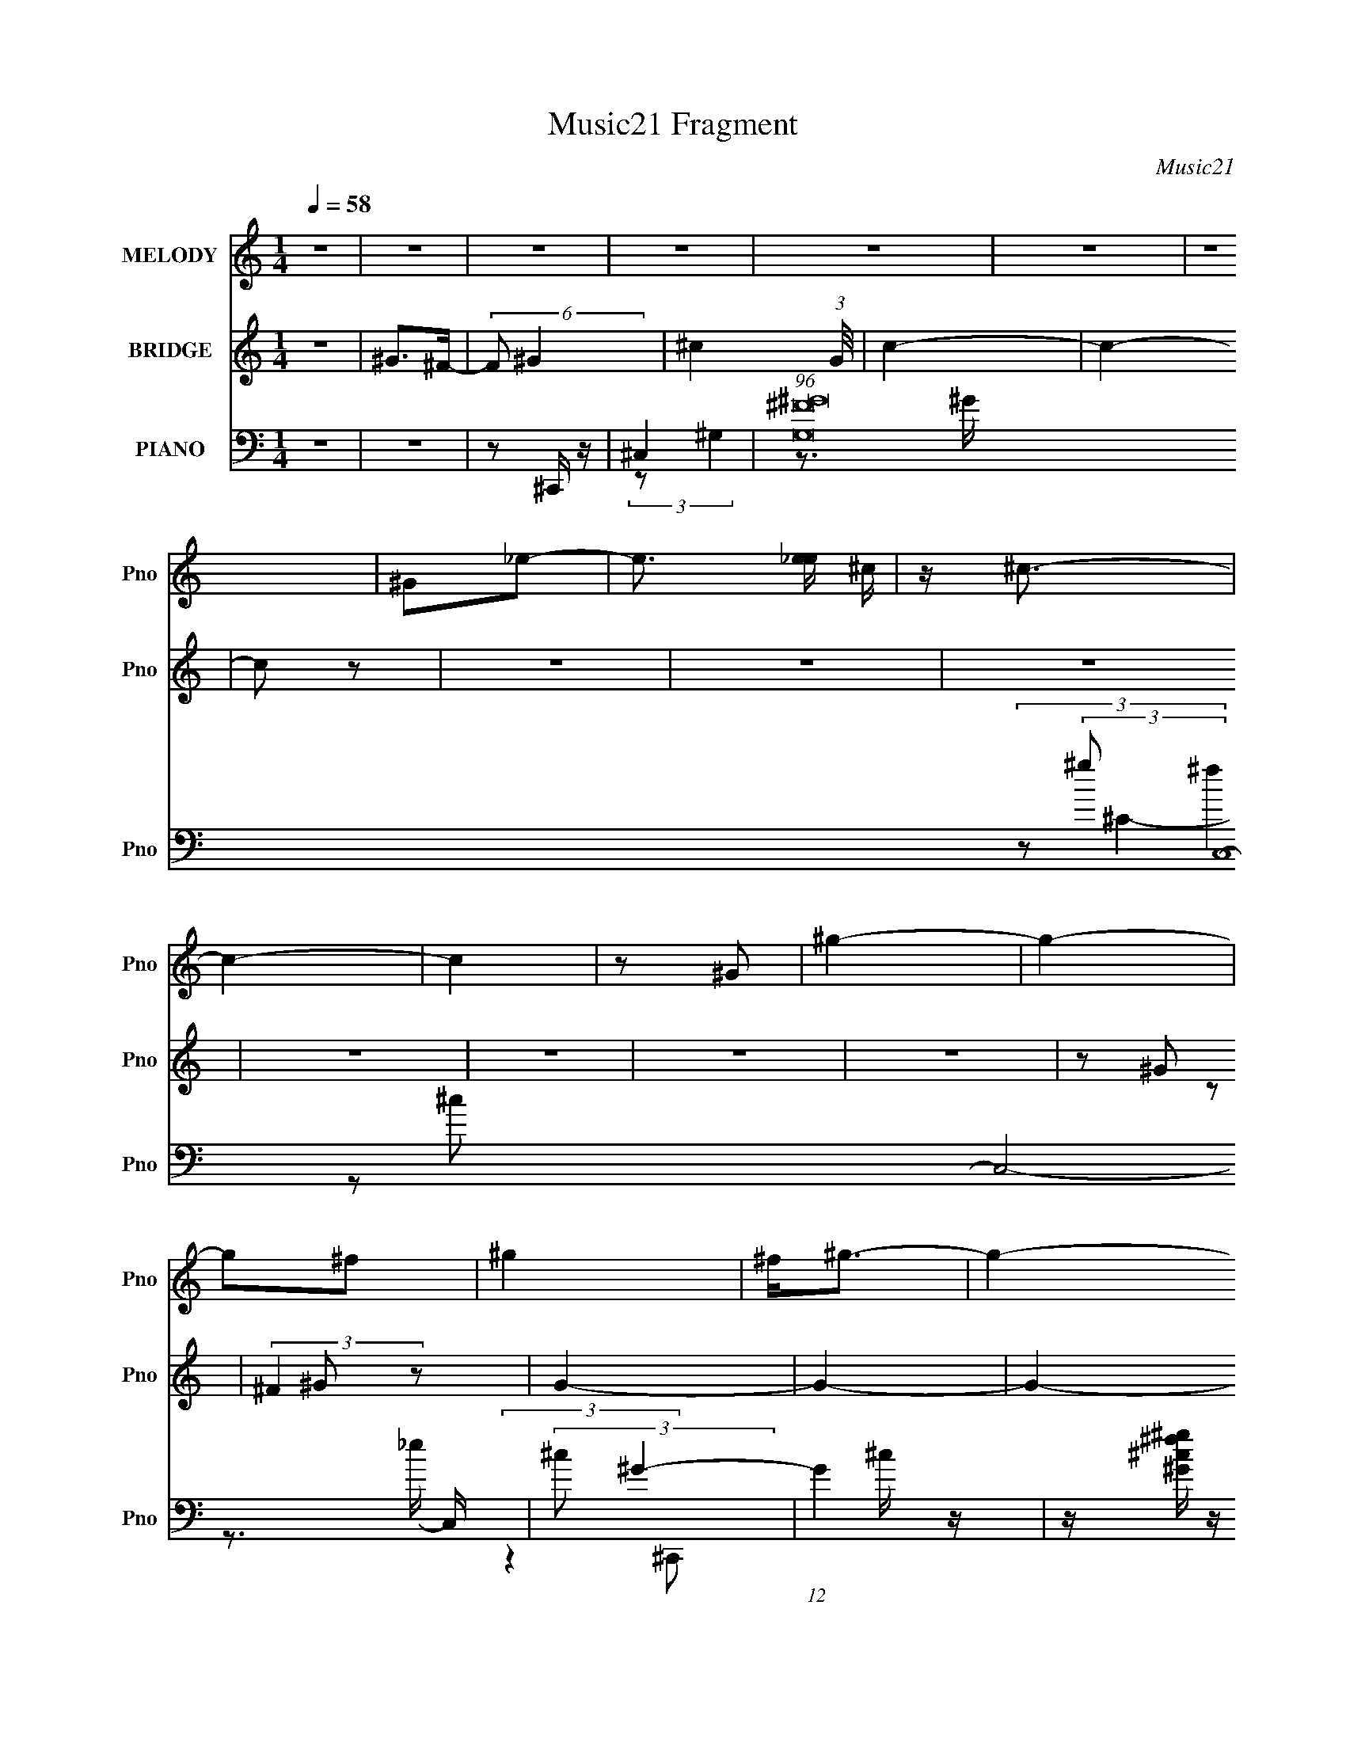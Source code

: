 X:1
T:Music21 Fragment
C:Music21
%%score ( 1 2 ) ( 3 4 ) ( 5 6 7 8 )
L:1/4
Q:1/4=58
M:1/4
I:linebreak $
K:none
V:1 treble nm="MELODY" snm="Pno"
L:1/16
V:2 treble 
V:3 treble nm="BRIDGE" snm="Pno"
V:4 treble 
V:5 bass nm="PIANO" snm="Pno"
L:1/16
V:6 bass 
L:1/16
V:7 bass 
L:1/8
V:8 bass 
V:1
 z4 | z4 | z4 | z4 | z4 | z4 | z4 | ^G2_e2- | e3 [e_e] ^c | z ^c3- | c4- | c4 | z2 ^G2 | ^g4- | %14
 g4- | g2^f2 | ^g4 | ^f2<^g2- | g4- | g4- | g4- | g z3 | z4 | z4 | z4 | z4 | z4 | z4 | z4 | z4 | %30
 z4 | z4 | z4 | z4 | z4 | z4 | z4 | (3^G2G2 z2 | (3^c2c2 z2 | ^c4- | c3 z | (3^c2c2_e2 | %42
 B2 (3:2:2z ^F2 | ^G4- | G3 z | (3:2:2^G2 G4- | (3:2:2G2 B4 | ^c2 (3:2:2z ^G2 | ^F3 z | %49
 ^F^G (3:2:1z G (3:2:1z/ | z ^C (3:2:2z B,2 | ^C4- | C3 z | (3^C2C2 z2 | ^F4 | ^F^G z2 | %56
 (3:2:2C4 z2 | ^c3 z | B2 (3:2:2z ^F2 | ^G4- | (3:2:2G4 z2 | (3z2 ^F2 z2 | ^F2 z2 | (3:2:2B4 B2 | %64
 B2 z2 | ^c2 (3:2:2z ^F2 | E3 z | ^G2 (3:2:2z G2 | E^C2 z | ^C3 z | ^CE (3:2:2z ^G2 | ^c4- | c4 | %73
 z4 | ^G2 z2 | ^c4- | c3 z | ^c2 (3:2:2z B2 | ^G3 z |[Q:1/4=58] ^GG2 z | ^c2 (3:2:2z ^F2 | ^G4- | %82
 G4- | G z3 | ^G2 z2 | ^c4- | c3 z | ^c3 z | ^G3 z | ^G3 z | (3^c2B2^F2 | ^G4- | G4 | z4 | %94
 (3^C2^F2 z2 | ^F4- | F4 | z E (3:2:2z ^F2 | ^G2 z2 | ^F2 (3:2:2z B,2 | ^C4- |[Q:1/4=58] C4 | z4 | %103
 z4 | z4 | z4 | z4 | z4 | z4 | z4 | z4 | z4 | z4 | z4 | z4 | z4 | z4 | z4 | z4 | z4 | (3^G2G2 z2 | %121
 (3^c2c2 z2 | ^c4- | c3 z | (3^c2c2_e2 | B2 (3:2:2z ^F2 | ^G4- | G3 z | (3:2:2^G2 G4- | %129
 (3:2:2G2 B4 | ^c2 (3:2:2z ^G2 | ^F3 z | ^F^G (3:2:1z G (3:2:1z/ | z ^C (3:2:2z B,2 | ^C4- | C3 z | %136
 (3^C2C2 z2 | ^F4 | ^F^G z2 | (3:2:2C4 z2 | ^c3 z | B2 (3:2:2z ^F2 | ^G4- | (3:2:2G4 z2 | %144
 (3z2 ^F2 z2 | ^F2 z2 | (3:2:2B4 B2 | B2 z2 | ^c2 (3:2:2z ^F2 | E3 z | ^G2 (3:2:2z G2 | E^C2 z | %152
 ^C4 | ^CE (3:2:2z ^G2 | ^c4- | c4 | z4 | ^G2 z2 | ^c4- | c3 z | ^c2 (3:2:2z B2 | ^G3 z | ^GG2 z | %163
 ^c2 (3:2:2z ^F2 | ^G4- | G4- | G z3 | ^G2 z2 | ^c4- | c3 z | ^c3 z | ^G3 z | ^G3 z | (3^c2B2^F2 | %174
 ^G4- | G4 | z4 | (3^C2^F2 z2 | ^F4- | F4 | z E (3:2:2z ^F2 | ^G2 z2 | ^F2 (3:2:2z B,2 | ^C4- | %184
 C4 | z4 | (3^C2^F2 z2 | ^F4- | F4 | (3z2 E2 z2 | (3E2^F2 z2 | ^G4 | ^G4 | B4- | B4 | ^GB z2 | %196
 (3:2:2^f2 z4 | g4- | g4- | g x/3 b2 (3:2:1z | e2 (3:2:1f/ B2- | B4- | B3 z | ^c4- | c4- | c4- | %206
 c4- | c4- | c4- | c3 z |] %210
V:2
 x | x | x | x | x | x | x | x | x5/4 | x | x | x | x | x | x | x | x | x | x | x | x | x | x | x | %24
 x | x | x | x | x | x | x | x | x | x | x | x | x | x | x | x | x | x | (3z/ ^G/ z/ | x | x | x | %46
 x | (3z/ B/ z/ | x | (3z/ ^F/ z/8 E/4 | (3z/ ^C/ z/ | x | x | x | x | (3:2:2z/ ^C- | x | %57
 (3:2:2z _e/ | (3z/ ^G/ z/ | x | x | x | (3:2:2z/ ^G | x | (3:2:2z/ ^G | (3z/ ^G/ z/ | %66
 (3:2:2z ^F/ | (3z/ ^F/ z/ | (3:2:2z B,/ | x | (3z/ ^F/ z/ | x | x | x | (3z/ ^c/ z/ | x | x | %77
 (3z/ ^c/ z/ | x | (3:2:2z B/ | (3z/ B/ z/ | x | x | x | (3z/ ^c/ z/ | x | x | (3:2:2z B/ | x | %89
 (3:2:2z B/ | z/4 _e/4 z/ | x | x | x | x | x | x | (3z/ E/ z/ | (3z/ ^G/ z/ | (3z/ E/ z/ | x | x | %102
 x | x | x | x | x | x | x | x | x | x | x | x | x | x | x | x | x | x | x | x | x | x | x | %125
 (3z/ ^G/ z/ | x | x | x | x | (3z/ B/ z/ | x | (3z/ ^F/ z/8 E/4 | (3z/ ^C/ z/ | x | x | x | x | %138
 (3:2:2z/ ^C- | x | (3:2:2z _e/ | (3z/ ^G/ z/ | x | x | x | (3:2:2z/ ^G | x | (3:2:2z/ ^G | %148
 (3z/ ^G/ z/ | (3:2:2z ^F/ | (3z/ ^F/ z/ | (3:2:2z B,/ | x | (3z/ ^F/ z/ | x | x | x | %157
 (3z/ ^c/ z/ | x | x | (3z/ ^c/ z/ | x | (3:2:2z B/ | (3z/ B/ z/ | x | x | x | (3z/ ^c/ z/ | x | %169
 x | (3:2:2z B/ | x | (3:2:2z B/ | z/4 _e/4 z/ | x | x | x | x | x | x | (3z/ E/ z/ | (3z/ ^G/ z/ | %182
 (3z/ E/ z/ | x | x | x | x | x | x | x | x | x | x | x | x | (3z/ [^ce]/ z/ | z/4 ^g3/4- | x | x | %199
 z3/4 ^f/4- | x13/12 | x | x | x | x | x | x | x | x | x |] %210
V:3
 z | ^G/>^F/- | (6:5:2F/ ^G- | ^c- (3:2:1G/8 | c- | c- | c/ z/ | z | z | z | z | z | z | z | %14
 z/ ^G/ | (3:2:2^F z/ | G- | G- | G- | G/ z/ | ^g/ z/ | ^c'- | ^G,/ c'- | (3:2:1[c'^C-]/ ^C2/3- | %24
 [C-b^f] C/4 | ^g- | [gB,^F,]7/4 | ^G,- | ^c'/ G, | ^f'- | ^C/ f'- | [f'^F-]/ ^F/- | [Fe'b]3/2 | %33
 ^c'- | [c'EB,]3 | ^C- | C | z | z | (3:2:2z/ ^C | E/ z/ | ^G- | G- | G/4 z3/4 | B,/ z/ | B,- | %46
 B, | z | (3:2:2z/ ^C | E- | E | ^C | ^C/ z/ | ^F- | F | ^c | _B | B- | B | E | B/ z/ | ^F- | F | %63
 z | ^F/ z/ | ^c- | c | B- | B | ^c- | c | ^c- | c/ (3:2:2e/ ^f/ | ^g- | g | [^fa]- | [fa]3/4 z/4 | %77
 ^f | [^gb]- |[Q:1/4=58] [gb]- | [gb] | [^gb] | b/ (3:2:2z/4 ^f/ | ^g- | g | e- | e3/4 z/4 | ^g | %88
 b- | b | z | ^g- | g- | g- | g | z | ^c/ z/ | ^f | e | ^c/ z/ | ^c/ z/ |[Q:1/4=58] e/ z/ | ^c'- | %103
 ^g/ c' | ^c'/4 z3/4 | ^G,/ z/ | ^C- | [C-b^f] C/4 | ^g- | [gB,^F,]7/4 | ^G,- | ^c'/ G, | ^f'- | %113
 ^C/ f'- | [f'^F-]/ ^F/- | [Fe'b]3/2 | ^c'- | [c'EB,]3 | ^C- | C | z | z | (3:2:2z/ ^C | E/ z/ | %124
 ^G- | G- | G/4 z3/4 | B,/ z/ | B,- | B, | z | (3:2:2z/ ^C | E- | E | ^C | ^C/ z/ | ^F- | F | ^c | %139
 _B | B- | B | E | B/ z/ | ^F- | F | z | ^F/ z/ | ^c- | c | B- | B | ^c- | c | ^c- | %155
 c/ (3:2:2e/ ^f/ | ^g- | g | [^fa]- | [fa]3/4 z/4 | ^f | [^gb]- | [gb]- | [gb] | [^gb] | %165
 b/ (3:2:2z/4 ^f/ | ^g- | g | e- | e3/4 z/4 | ^g | b | ^c'/ z/ | ^g/ z/ | ^g- | g- | g- | g | z | %179
 ^c/ z/ | ^f | e | ^c/ z/ | ^c/ z/ | e/ z/ | ^c'- | c' | z3/4 ^c/4- | (6:5:1c/ ^g/ (3:2:1z/4 | f- | %190
 f/>[b^g]/- | [bg]/ z/ | [^gb]3/4 z/4 | [^gb]- | [gb]- | [gb]- | [gb]- | [gb]- | [gb]- [^gb]/4- | %199
 [gb]- [gb]- | [gb]- [gb]- | (3:2:1[gb]/ [gb]/4 (3:2:1z | z3/4 [^c^G]/4- | %203
 [cG]/4 (3:2:2z/8 [^c^G]/4-(3:2:2[cG]/4 z/ | ^G/ z/ | c- ^g/4- | (3:2:1[c^g] [^gg]/6 g/12 x/12 | %207
 [cg]- ^c'/- | (3:2:2[cg]/8 c'/4 (3:2:2z/4 [^g^c']/- (3:2:1[gc']/- | %209
 (3:2:2[gc']/8 z/4 (3:2:2z/8 [^g^c']- | (6:5:2[gc'] z/4 | z/4 [^g^c']3/4- | [gc']/ z/ |] %213
V:4
 x | x | x13/12 | x13/12 | x | x | x | x | x | x | x | x | x | x | x | z/ ^G/- | x | x | x | x | %20
 (3:2:2z/ _e' | x | (3z/ _E/ z/ x/ | (3z/ _e'/ z/ | (3z/ ^g/ z/ x/4 | (3z/ _E/ z/ | %26
 (3z/ ^G,/ z/ x3/4 | x | (3:2:2z/ ^g' x/ | x | (3:2:2z/ ^G x/ | (3z/ ^g'/ z/ | (3z/ ^c'/ z/ x/ | %33
 (3z/ ^G/ z/ | (3z/ ^C/ z/ x2 | x | x | x | x | x | (3:2:2z/ ^F | x | x | x | (3:2:2z/ _E | x | x | %47
 x | x | x | x | x | (3z/ E/ z/ | x | x | x | x | x | x | x | (3z/ ^G/ z/ | x | x | x | %64
 (3z/ ^G/ z/ | x | x | x | x | x | x | x | x7/6 | x | x | x | x | x | x | x | x | x | (3z/ ^g/ z/ | %83
 x | x | ^g/4 z3/4 | x | x | x | x | x | x | x | x | x | x | (3:2:2z/ ^g | x | x | (3:2:2z/ B | %100
 (3:2:2z/ ^c | (3:2:2z/ ^g | x | (3:2:2z/ _e' x/ | x | (3z/ _E/ z/ | (3z/ _e'/ z/ | %107
 (3z/ ^g/ z/ x/4 | (3z/ _E/ z/ | (3z/ ^G,/ z/ x3/4 | x | (3:2:2z/ ^g' x/ | x | (3:2:2z/ ^G x/ | %114
 (3z/ ^g'/ z/ | (3z/ ^c'/ z/ x/ | (3z/ ^G/ z/ | (3z/ ^C/ z/ x2 | x | x | x | x | x | (3:2:2z/ ^F | %124
 x | x | x | (3:2:2z/ _E | x | x | x | x | x | x | x | (3z/ E/ z/ | x | x | x | x | x | x | x | %143
 (3z/ ^G/ z/ | x | x | x | (3z/ ^G/ z/ | x | x | x | x | x | x | x | x7/6 | x | x | x | x | x | x | %162
 x | x | x | (3z/ ^g/ z/ | x | x | ^g/4 z3/4 | x | x | x | (3:2:2z/ b | (3:2:2z/ ^f | x | x | x | %177
 x | x | (3:2:2z/ ^g | x | x | (3:2:2z/ B | (3:2:2z/ ^c | (3:2:2z/ ^g | x | x | x | %188
 z3/4 ^f/4- x/12 | x | x | x | x | x | x | x | x | x | x5/4 | x2 | x2 | x5/4 | x | x | ^c- | x5/4 | %206
 z3/4 [^c^g]/4- | x3/2 | x13/12 | x | x | x | x |] %213
V:5
 z4 | z4 | z2 ^C,, z | ^C,4- | (96:73:1[G,^G^F]32 C,16- C,8- C, | (3:2:2^c2 ^G4- | (12:7:1G4 ^c z | %7
 z [^G^c^g^f] z f- | ^g (3:2:1f/ z _e' ^c' | z4 | b2 z [^c'b] | ^C,4- | [C,^g]12 (3:2:1C4 | %13
 ^g2^c2- | (3^g2 c z4 | (3:2:2z4 ^G2 | ^F2<^G2 | (3:2:1z2 ^c2 (3:2:1z | e x [^c_e]^g- | %19
 g C,,4- ^f3 | (6:5:2C,,2 z4 | ^C,,4- | [C,,^CC]3 (3:2:1[CG,,]3/2 G,,2 (3:2:1C, | ^C,,4- | %24
 (3:2:1[C,,E]2 [G,,^G,](3:2:2^G,/E2- | (3:2:1[EE,,-] E,,10/3- | [E,,EE,]3[E,B,,]/3 B,,8/3 | %27
 (3:2:1[B,E,,-] E,,10/3- | [E,,B,E,]3 (3:2:1[E,B,,]3/2 B,,2 | A,,4- | [A,,E^CC-]3 (3:2:1C3/2- | %31
 (3:2:1[C^F,,-] ^F,,10/3- | [F,,^F^F,^C]3(3:2:2[^CC,]3/2 (4:3:1C,16/7 | ^C,,4- | %34
 [C,,E^CC-]3 (3:2:1[C-G,,]3/2 G,,2 | (3:2:1[C^C,,-] ^C,,10/3- | [C,,E]4 G,,4 | ^C,4- | %38
 [C,^GEE-]3 (3:2:1[E-G,]3/2 G,2 | (6:5:1[E^C,-]2 ^C,7/3- | [C,^GE]2 [G,E]2 | ^G,,4- | %42
 [G,,_EB,B,-]3 (3:2:2[B,-E,]3/2 (4:5:1E,32/11 | (3:2:1[B,^G,,-]2 ^G,,8/3- | %44
 (3:2:1[G,,_E^G,]4 [E,B,-]2 | (3:2:1[B,E,,-] E,,10/3- | [E,,_EE,B,]3(3:2:1[B,B,,]3/2 B,,2 | B,,4- | %48
 [B,,_EB,^F,]3(3:2:1^F,3/2 | E,,4- | [E,,B,]2 [B,B,,] B,, | ^C,4- | [C,^G^C^G,]3(3:2:1^G,3/2 | %53
 ^F,,4- | [F,,^F^F,]3 (3:2:2[^F,C,]3/2 (4:5:1C,32/11 | (6:5:1[C^F,,-]2 ^F,,7/3- | %56
 [F,,^F^C-]3 (3:2:2[^C-C,]3/2 (4:5:1C,32/11 | (3:2:1[CB,,-] B,,10/3- | [B,,^F,B,]3B,/3 (3:2:1z | %59
 E,,4- | [E,,EB,]3 (3:2:2[B,B,,]3/2 (4:5:1B,,32/11 | ^F,,4- | [F,,^F^C]3 (3:2:1[^CC,]3/2 C,2 | %63
 ^G,,4- | [G,,_EB,B,]4 (12:11:1E,4 | ^C,4- | (3:2:1[C,E]2^G,2 (3:2:1z | E,,4- | %68
 [E,,E]2 [B,,E,]2 (3:2:2E,/ G, | ^C,4- | [C,E^CC-]4 | (3:2:1[C^C,-] ^C,10/3- | %72
 [C,^C^G,G,]3 (3:2:1G,3/2 | ^C,4- | [C,EE]4 | ^F,,4- | [F,,^F^CC-]3 (3:2:2[C-C,]3/2 (4:5:1C,32/11 | %77
 (6:5:1[C^F,,]2 ^F,,7/3 | E,,4- |[Q:1/4=58] [E,,EB,-]3 (3:2:2[B,-B,,]3/2 (4:5:1B,,32/11 | %80
 (6:5:1[B,E,,]2 [E,,E,]4/3 z | (3:2:1[B,^G,,-] ^G,,10/3- | [G,,_EB,B,-]4 (12:11:1E,4 | %83
 (6:5:1[B,^G,,-]2 ^G,,7/3- | [G,,_EB,B,]3 (3:2:2[B,E,]3/2 (4:5:1E,32/11 | ^C,4- | %86
 [C,E^C-]3 (3:2:1^C3/2- | (3:2:1[C^C,]/ ^C,11/3 | B,,4- | [B,,B,^F,F,]3 (3:2:1F,3/2 | E,,3 z | %91
 (6:5:1[G,E,,-]2 E,,7/3- | [E,,EE,-]3 (3[E,-B,,]3/2 (4:5:2B,,32/11 G, | %93
 (3:2:1[E,E,,-] [E,,-B,G,]10/3 | (3:2:1[E,,E]4 [EB,,]/3 (12:7:2B,,24/7 G, | A,,4- | %96
 [A,,^CE,]3 (3:2:1E,3/2 | A,,4 | ^F,,4- | [F,,^CA,A,]3 (3:2:1[A,C,]3/2 C,2 | ^C,4- | %101
[Q:1/4=58] [C,E^G,^C-]3(3:2:1^C3/2- | (3:2:1[C^C,-] ^C,10/3- | [C,^G^C^G,]4 | ^C,,4- | %105
 [C,,^CC]3 (3:2:1[CG,,]3/2 G,,2 (3:2:1C, | ^C,,4- | (3:2:1[C,,E]2 [G,,^G,](3:2:2^G,/E2- | %108
 (3:2:1[EE,,-] E,,10/3- | [E,,EE,]3[E,B,,]/3 B,,8/3 | (3:2:1[B,E,,-] E,,10/3- | %111
 [E,,B,E,]3 (3:2:1[E,B,,]3/2 B,,2 | A,,4- | [A,,E^CC-]3 (3:2:1C3/2- | (3:2:1[C^F,,-] ^F,,10/3- | %115
 [F,,^F^F,^C]3(3:2:2[^CC,]3/2 (4:3:1C,16/7 | ^C,,4- | [C,,E^CC-]3 (3:2:1[C-G,,]3/2 G,,2 | %118
 (3:2:1[C^C,,-] ^C,,10/3- | [C,,E]4 G,,4 | ^C,4- | [C,^GEE-]3 (3:2:1[E-G,]3/2 G,2 | %122
 (6:5:1[E^C,-]2 ^C,7/3- | [C,^GE]2 [G,E]2 | ^G,,4- | [G,,_EB,B,-]3 (3:2:2[B,-E,]3/2 (4:5:1E,32/11 | %126
 (3:2:1[B,^G,,-]2 ^G,,8/3- | (3:2:1[G,,_E^G,]4 [E,B,-]2 | (3:2:1[B,E,,-] E,,10/3- | %129
 [E,,_EE,B,]3(3:2:1[B,B,,]3/2 B,,2 | B,,4- | [B,,_EB,^F,]3(3:2:1^F,3/2 | E,,4- | %133
 [E,,B,]2 [B,B,,] B,, | ^C,4- | [C,^G^C^G,]3(3:2:1^G,3/2 | ^F,,4- | %137
 [F,,^F^F,]3 (3:2:2[^F,C,]3/2 (4:5:1C,32/11 | (6:5:1[C^F,,-]2 ^F,,7/3- | %139
 [F,,^F^C-]3 (3:2:2[^C-C,]3/2 (4:5:1C,32/11 | (3:2:1[CB,,-] B,,10/3- | [B,,^F,B,]3B,/3 (3:2:1z | %142
 E,,4- | [E,,EB,]3 (3:2:2[B,B,,]3/2 (4:5:1B,,32/11 | ^F,,4- | [F,,^F^C]3 (3:2:1[^CC,]3/2 C,2 | %146
 ^G,,4- | [G,,_EB,B,]4 (12:11:1E,4 | ^C,4- | (3:2:1[C,E]2^G,2 (3:2:1z | E,,4- | %151
 [E,,E]2 [B,,E,]2 (3:2:2E,/ G, | ^C,4- | [C,E^CC-]4 | (3:2:1[C^C,-] ^C,10/3- | %155
 [C,^C^G,G,]3 (3:2:1G,3/2 | ^C,4- | [C,EE]4 | ^F,,4- | [F,,^F^CC-]3 (3:2:2[C-C,]3/2 (4:5:1C,32/11 | %160
 (6:5:1[C^F,,]2 ^F,,7/3 | E,,4- | [E,,EB,-]3 (3:2:2[B,-B,,]3/2 (4:5:1B,,32/11 | %163
 (6:5:1[B,E,,]2 [E,,E,]4/3 z | (3:2:1[B,^G,,-] ^G,,10/3- | [G,,_EB,B,-]4 (12:11:1E,4 | %166
 (6:5:1[B,^G,,-]2 ^G,,7/3- | [G,,_EB,B,]3 (3:2:2[B,E,]3/2 (4:5:1E,32/11 | ^C,4- | %169
 [C,E^C-]3 (3:2:1^C3/2- | (3:2:1[C^C,]/ ^C,11/3 | B,,4- | [B,,B,^F,F,]3 (3:2:1F,3/2 | E,,3 z | %174
 (6:5:1[G,E,,-]2 E,,7/3- | [E,,EE,-]3 (3[E,-B,,]3/2 (4:5:2B,,32/11 G, | %176
 (3:2:1[E,E,,-] [E,,-B,G,]10/3 | (3:2:1[E,,E]4 [EB,,]/3 (12:7:2B,,24/7 G, | A,,4- | %179
 [A,,^CE,]3 (3:2:1E,3/2 | A,,4 | ^F,,4- | [F,,^CA,A,]3 (3:2:1[A,C,]3/2 C,2 | ^C,4- | %184
 [C,E^G,^C-]3(3:2:1^C3/2- | (3:2:1[C^C,-] ^C,10/3- | [C,^G^C^G,]4 | [A,,E,]4- (3:2:1[A,^C]2 [EC]- | %188
 [A,,E,A,]2 (3:2:1[A,EC]3 | (6:5:1C2 [A,,E,]4- (3:2:1[A,^C]2 [EC]- | %190
 (6:5:3[A,,E,A,]2 [A,EC]3/2^C2- | (3:2:2C2 [G,B,E]2 G,,3 (3:2:1_E,2 z | [^G,^G,,B,_E_E,]2 z2 | %193
 ^G,,4- | G,,4- [B,E]4- G,4- | [B,E_E,-]2 [_E,-G,G,,-]2 G,,15- G,,3 | B,2 E,4- (3:2:2G,2 E2 ^G | %197
 E,4- (3:2:2^c2 B2 | E,4- _e | ^g E,3 z | z4 | z4 | z4 | (3:2:2[^G,^C,,]4 [G,^C]2 | %204
 (3:2:2[^G,F]2 [^C,G,]4- | (3:2:1[C,G,^c^G]2 [^c^G]2/3 z [^G,^C,]- | %206
 [G,C,^c^g^G]3[^g^GfG]/3 (3:2:1z | (3[^G^g]2[^c'g]2 z/ g- | [g^c'] z [^gf'] z | %209
 (3:2:1^c'2 [G,C,]3 (3:2:1[c'^g'^g]2 z | z4 | [^c^C,^G,f^g^c']4- | [cC,G,fgc'] z3 |] %213
V:6
 x4 | x4 | x4 | (3:2:2z2 ^G,4- | z3 ^G x136/3 | x4 | x13/3 | x4 | x13/3 | x4 | x4 | (3:2:2^g2 ^f4 | %12
 z2 ^c2 x32/3 | x4 | x14/3 | x4 | x4 | z3 _e- | (3:2:2z4 ^C,,2- | x8 | x4 | z ^G,,3- | %22
 z ^G,2 z x8/3 | z ^G,,3- | z ^C z2 | z B,,3- | z (3B,2 z/ B,2- x2 | z B,,3- | z (3:2:2^G,2 z2 x2 | %29
 z A, (3:2:2z A,2 | (3z2 A,2 z2 | z ^C,3- | z (3:2:2^C2 z2 x4/3 | z ^G,,3- | %34
 (3:2:1z2 ^G,2 (3:2:1z x2 | z ^G,,3- | (3z2 ^C2 z2 x4 | z ^G,3- | (3:2:1z2 ^C2 (3:2:1z x2 | %39
 z ^G,3- | (3z2 ^C2 z2 | z _E,3- | (3z2 ^G,2 z2 x8/3 | z _E,3- | z (3:2:2B,2 z2 x2/3 | z B,,3- | %46
 z (3:2:2B,2 z2 x2 | z (3:2:2^F,4 z/ | z (3:2:2^C2 z2 | z B,,3- | z (3^G,2 z/ G,2 | %51
 z (3:2:2^G,4 z/ | z (3:2:2E2 z2 | z ^C,3- | z (3^C2 z/ C2- x8/3 | z ^C,3- | z (3:2:2^C2 z2 x8/3 | %57
 z ^F, (3:2:2z F,2 | _E2 (3:2:2z ^F,2 | z B,,3- | z (3:2:2B,2 z2 x8/3 | z ^C,3- | %62
 z (3:2:2^C2 z2 x2 | z _E,3- | (3z2 ^G,2 z2 x11/3 | z ^G, (3:2:2z G,2 | z ^C (3:2:2z C2 | z B,,3- | %68
 z (3:2:2B,2 z2 x | z ^G, (3:2:2z G,2 | (3:2:1z2 ^G,2 (3:2:1z | z ^G, (3:2:2z G,2 | ^G2 z2 | %73
 z ^G, (3:2:2z G,2 | z (3:2:2^G,2 z2 | z ^C,3- | (3:2:2z2 ^F,4 x8/3 | z (3:2:2^C,4 z/ | z B,,3- | %79
 z (3:2:2B,2 z2 x8/3 | z B,,2 z | z _E,3- | (3z2 ^G,2 z2 x11/3 | z _E,3- | (3z2 ^G,2 z2 x8/3 | %85
 z (3^G,2 z/ G,2 | z ^G, (3:2:2z G,2 | z ^G, (3:2:2z G,2 | (3[^F,B,]2B,2F,2 | (3z2 _E2 z2 | %90
 z (3:2:2B,,4 z/ | z B,,3- | z B,3- x10/3 | z B,,3- | z (3:2:2B,4 z/ x5/3 | z E, (3:2:2z E,2 | %96
 z (3:2:2E,2 z2 | z E, (3:2:2z E,2 | z ^C,3- | (3z2 ^F,2 z2 x2 | z (3^G,2 z/ G,2 | z ^C z2 | %102
 z (3^G,2 z/ E2 | z (3:2:2E2 z2 | z ^G,,3- | z ^G,2 z x8/3 | z ^G,,3- | z ^C z2 | z B,,3- | %109
 z (3B,2 z/ B,2- x2 | z B,,3- | z (3:2:2^G,2 z2 x2 | z A, (3:2:2z A,2 | (3z2 A,2 z2 | z ^C,3- | %115
 z (3:2:2^C2 z2 x4/3 | z ^G,,3- | (3:2:1z2 ^G,2 (3:2:1z x2 | z ^G,,3- | (3z2 ^C2 z2 x4 | z ^G,3- | %121
 (3:2:1z2 ^C2 (3:2:1z x2 | z ^G,3- | (3z2 ^C2 z2 | z _E,3- | (3z2 ^G,2 z2 x8/3 | z _E,3- | %127
 z (3:2:2B,2 z2 x2/3 | z B,,3- | z (3:2:2B,2 z2 x2 | z (3:2:2^F,4 z/ | z (3:2:2^C2 z2 | z B,,3- | %133
 z (3^G,2 z/ G,2 | z (3:2:2^G,4 z/ | z (3:2:2E2 z2 | z ^C,3- | z (3^C2 z/ C2- x8/3 | z ^C,3- | %139
 z (3:2:2^C2 z2 x8/3 | z ^F, (3:2:2z F,2 | _E2 (3:2:2z ^F,2 | z B,,3- | z (3:2:2B,2 z2 x8/3 | %144
 z ^C,3- | z (3:2:2^C2 z2 x2 | z _E,3- | (3z2 ^G,2 z2 x11/3 | z ^G, (3:2:2z G,2 | z ^C (3:2:2z C2 | %150
 z B,,3- | z (3:2:2B,2 z2 x | z ^G, (3:2:2z G,2 | (3:2:1z2 ^G,2 (3:2:1z | z ^G, (3:2:2z G,2 | %155
 ^G2 z2 | z ^G, (3:2:2z G,2 | z (3:2:2^G,2 z2 | z ^C,3- | (3:2:2z2 ^F,4 x8/3 | z (3:2:2^C,4 z/ | %161
 z B,,3- | z (3:2:2B,2 z2 x8/3 | z B,,2 z | z _E,3- | (3z2 ^G,2 z2 x11/3 | z _E,3- | %167
 (3z2 ^G,2 z2 x8/3 | z (3^G,2 z/ G,2 | z ^G, (3:2:2z G,2 | z ^G, (3:2:2z G,2 | (3[^F,B,]2B,2F,2 | %172
 (3z2 _E2 z2 | z (3:2:2B,,4 z/ | z B,,3- | z B,3- x10/3 | z B,,3- | z (3:2:2B,4 z/ x5/3 | %178
 z E, (3:2:2z E,2 | z (3:2:2E,2 z2 | z E, (3:2:2z E,2 | z ^C,3- | (3z2 ^F,2 z2 x2 | %183
 z (3^G,2 z/ G,2 | z ^C z2 | z (3^G,2 z/ E2 | z (3:2:2E2 z [A,,E,]- | x19/3 | (3:2:2z4 ^C2- | x8 | %190
 z3 [^G,B,_E]- | x25/3 | x4 | [B,_E]4- | x12 | (3:2:2z2 ^G,4- x18 | x10 | x20/3 | x5 | x5 | x4 | %201
 x4 | x4 | (3:2:2[^C^C,,]4 z2 | (3:2:1z4 ^C (3:2:1z/ | z3 [f^G]- | (3:2:2z4 f2 | ^C,4 | %208
 z2 [^G,^C,]2- | x20/3 | x4 | x4 | x4 |] %213
V:7
 x2 | x2 | x2 | x2 | x74/3 | x2 | x13/6 | x2 | x13/6 | x2 | x2 | (3:2:2z ^C2- | x22/3 | x2 | x7/3 | %15
 x2 | x2 | x2 | x2 | x4 | x2 | (3:2:1z ^G, (3:2:1z/ | (3z ^C, z x4/3 | (3z ^G,^C | x2 | %25
 (3:2:1z B, (3:2:1z/ | x3 | (3:2:1z ^G, (3:2:1z/ | (3z E z x | (3z E, z | x2 | %31
 (3:2:1z ^F, (3:2:1z/ | x8/3 | (3z ^G,^C | x3 | (3:2:1z ^G, (3:2:1z/ | x4 | (3:2:1z ^C (3:2:1z/ | %38
 x3 | (3z ^CE | x2 | (3z ^G,B, | x10/3 | (3z ^G,B, | x7/3 | (3:2:1z E, (3:2:1z/ | x3 | %47
 (3:2:1z B, (3:2:1z/ | x2 | (3:2:1z E, (3:2:1z/ | (3z E, z | (3:2:1z ^C (3:2:1z/ | x2 | (3z ^F,^C | %54
 x10/3 | (3:2:1z ^F, (3:2:1z/ | (3:2:1z ^F, (3:2:1z/ x4/3 | (3z B, z | x2 | (3:2:1z ^G, (3:2:1z/ | %60
 (3:2:1z ^G, (3:2:1z/ x4/3 | (3:2:1z ^F, (3:2:1z/ | (3z ^F, z x | (3z B,^G, | x23/6 | %65
 (3:2:1z ^C (3:2:1z/ | x2 | (3:2:2z E,2- | (3:2:1z ^G, (3:2:1z/ x/ | (3:2:1z ^C (3:2:1z/ | x2 | %71
 (3z ^C z | (3:2:1z ^C (3:2:1z/ | (3z ^C z | (3z ^C z | (3:2:1z ^F, (3:2:1z/ | x10/3 | (3z ^F,^C | %78
 (3:2:1z E, (3:2:1z/ | (3:2:2z E,2- x4/3 | (3z E,B,- | (3z ^G,B, | x23/6 | (3z ^G,B, | x10/3 | %85
 (3z ^C z | x2 | (3z ^C z | z/ ^F,/ z | x2 | (3z E,^G,- | (3:2:2z E,2 | (3:2:2z ^G,2- x5/3 | %93
 (3:2:2z E,2 | (3:2:1z ^G, (3:2:1z/ x5/6 | (3:2:1z A, (3:2:1z/ | (3:2:2z A,2 | (3z A, z | %98
 (3:2:1z ^F, (3:2:1z/ | x3 | (3z ^C z | x2 | (3:2:2z ^C2 | x2 | (3:2:1z ^G, (3:2:1z/ | %105
 (3z ^C, z x4/3 | (3z ^G,^C | x2 | (3:2:1z B, (3:2:1z/ | x3 | (3:2:1z ^G, (3:2:1z/ | (3z E z x | %112
 (3z E, z | x2 | (3:2:1z ^F, (3:2:1z/ | x8/3 | (3z ^G,^C | x3 | (3:2:1z ^G, (3:2:1z/ | x4 | %120
 (3:2:1z ^C (3:2:1z/ | x3 | (3z ^CE | x2 | (3z ^G,B, | x10/3 | (3z ^G,B, | x7/3 | %128
 (3:2:1z E, (3:2:1z/ | x3 | (3:2:1z B, (3:2:1z/ | x2 | (3:2:1z E, (3:2:1z/ | (3z E, z | %134
 (3:2:1z ^C (3:2:1z/ | x2 | (3z ^F,^C | x10/3 | (3:2:1z ^F, (3:2:1z/ | (3:2:1z ^F, (3:2:1z/ x4/3 | %140
 (3z B, z | x2 | (3:2:1z ^G, (3:2:1z/ | (3:2:1z ^G, (3:2:1z/ x4/3 | (3:2:1z ^F, (3:2:1z/ | %145
 (3z ^F, z x | (3z B,^G, | x23/6 | (3:2:1z ^C (3:2:1z/ | x2 | (3:2:2z E,2- | %151
 (3:2:1z ^G, (3:2:1z/ x/ | (3:2:1z ^C (3:2:1z/ | x2 | (3z ^C z | (3:2:1z ^C (3:2:1z/ | (3z ^C z | %157
 (3z ^C z | (3:2:1z ^F, (3:2:1z/ | x10/3 | (3z ^F,^C | (3:2:1z E, (3:2:1z/ | (3:2:2z E,2- x4/3 | %163
 (3z E,B,- | (3z ^G,B, | x23/6 | (3z ^G,B, | x10/3 | (3z ^C z | x2 | (3z ^C z | z/ ^F,/ z | x2 | %173
 (3z E,^G,- | (3:2:2z E,2 | (3:2:2z ^G,2- x5/3 | (3:2:2z E,2 | (3:2:1z ^G, (3:2:1z/ x5/6 | %178
 (3:2:1z A, (3:2:1z/ | (3:2:2z A,2 | (3z A, z | (3:2:1z ^F, (3:2:1z/ | x3 | (3z ^C z | x2 | %185
 (3:2:2z ^C2 | x2 | x19/6 | z3/2 [A,,E,]/- | x4 | z3/2 ^G,,/- | x25/6 | x2 | ^G,2- | x6 | %195
 (3:2:2z2 _E- x9 | x5 | x10/3 | x5/2 | x5/2 | x2 | x2 | x2 | z ^G,,/ z/ | z3/2 [^GF]/ | x2 | x2 | %207
 x2 | x2 | x10/3 | x2 | x2 | x2 |] %213
V:8
 x | x | x | x | x37/3 | x | x13/12 | x | x13/12 | x | x | x | x11/3 | x | x7/6 | x | x | x | x | %19
 x2 | x | (3:2:2z ^C,/- | x5/3 | x | x | (3:2:2z E,/ | x3/2 | (3:2:2z E,/ | x3/2 | x | x | %31
 (3:2:2z ^C/ | x4/3 | x | x3/2 | (3:2:2z ^C/ | x2 | (3:2:2z E/ | x3/2 | x | x | x | x5/3 | x | %44
 x7/6 | (3:2:2z B,/ | x3/2 | (3:2:2z ^C/ | x | (3:2:2z ^G,/ | x | (3:2:2z E/ | x | x | x5/3 | %55
 (3:2:2z ^C/ | x5/3 | x | x | (3:2:2z B,/ | x5/3 | (3:2:2z ^C/ | x3/2 | x | x23/12 | x | x | %67
 (3:2:2z ^G,/- | x5/4 | x | x | x | x | x | x | (3:2:2z ^C/ | x5/3 | x | (3:2:2z B,/ | x5/3 | x | %81
 x | x23/12 | x | x5/3 | x | x | x | x | x | x | (3:2:2z ^G,/- | x11/6 | (3:2:2z ^G,/- | %94
 (3:2:2z E,/ x5/12 | x | x | x | (3:2:2z A,/ | x3/2 | x | x | x | x | (3:2:2z ^C,/- | x5/3 | x | %107
 x | (3:2:2z E,/ | x3/2 | (3:2:2z E,/ | x3/2 | x | x | (3:2:2z ^C/ | x4/3 | x | x3/2 | %118
 (3:2:2z ^C/ | x2 | (3:2:2z E/ | x3/2 | x | x | x | x5/3 | x | x7/6 | (3:2:2z B,/ | x3/2 | %130
 (3:2:2z ^C/ | x | (3:2:2z ^G,/ | x | (3:2:2z E/ | x | x | x5/3 | (3:2:2z ^C/ | x5/3 | x | x | %142
 (3:2:2z B,/ | x5/3 | (3:2:2z ^C/ | x3/2 | x | x23/12 | x | x | (3:2:2z ^G,/- | x5/4 | x | x | x | %155
 x | x | x | (3:2:2z ^C/ | x5/3 | x | (3:2:2z B,/ | x5/3 | x | x | x23/12 | x | x5/3 | x | x | x | %171
 x | x | x | (3:2:2z ^G,/- | x11/6 | (3:2:2z ^G,/- | (3:2:2z E,/ x5/12 | x | x | x | (3:2:2z A,/ | %182
 x3/2 | x | x | x | x | x19/12 | x | x2 | x | x25/12 | x | x | x3 | x11/2 | x5/2 | x5/3 | x5/4 | %199
 x5/4 | x | x | x | x | x | x | x | x | x | x5/3 | x | x | x |] %213
